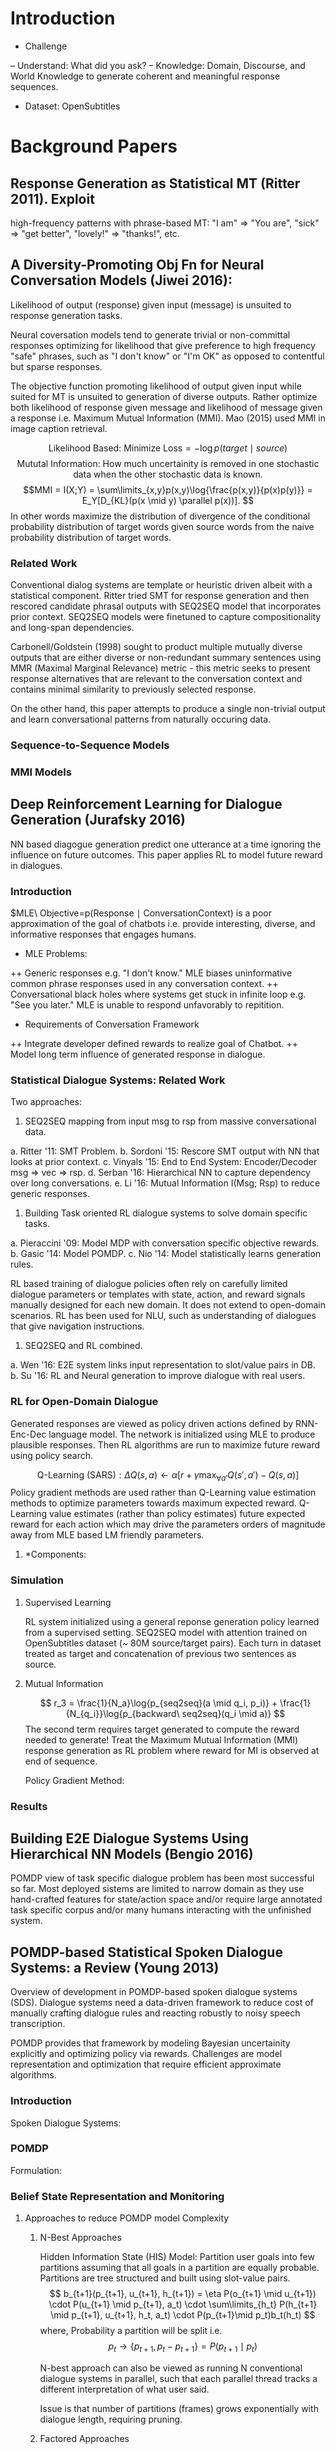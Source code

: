 * Introduction
- Challenge
-- Understand: What did you ask?
-- Knowledge: Domain, Discourse, and World Knowledge to generate coherent 
and meaningful response sequences. 

- Dataset: OpenSubtitles

* Background Papers
** Response Generation as Statistical MT (Ritter 2011). Exploit 
high-frequency patterns with phrase-based MT: "I am" => "You are",
"sick" => "get better", "lovely!" => "thanks!", etc.

** A Diversity-Promoting Obj Fn for Neural Conversation Models (Jiwei 2016): 
Likelihood of output (response) given input (message) is unsuited to 
response generation tasks. 

Neural coversation models tend to generate trivial or non-committal 
responses optimizing for likelihood that give preference to high 
frequency "safe" phrases, such as "I don't know" or "I'm OK" as opposed 
to contentful but sparse responses. 

The objective function promoting likelihood of output given input while 
suited for MT is unsuited to generation of diverse outputs. Rather optimize
both likelihood of response given message and likelihood of message
given a response i.e. Maximum Mutual Information (MMI). Mao (2015) used 
MMI in image caption retrieval.

$$\text{Likelihood Based: Minimize Loss} = -\log p(target \mid source)$$
$$\text{Mututal Information: How much uncertainity is removed in one 
stochastic data when the other stochastic data is known.}
$$
$$MMI = I(X;Y) = \sum\limits_{x,y}p(x,y)\log{\frac{p(x,y)}{p(x)p(y)}} = 
E_Y[D_{KL}(p(x \mid y) \parallel p(x))].
$$
In other words maximize the distribution of divergence of the 
conditional probability distribution of target words given source words 
from the naive probability distribution of target words.

*** Related Work
Conventional dialog systems are template or heuristic driven albeit
with a statistical component. Ritter tried SMT for response generation
and then rescored candidate phrasal outputs with SEQ2SEQ model
that incorporates prior context. SEQ2SEQ models were finetuned
to capture compositionality and long-span dependencies.

Carbonell/Goldstein (1998) sought to product multiple mutually 
diverse outputs that are either diverse or non-redundant summary 
sentences using MMR (Maximal Marginal Relevance) metric - this
metric seeks to present response alternatives that are relevant 
to the conversation context and contains minimal similarity to 
previously selected response.

On the other hand, this paper attempts to produce a single non-trivial 
output and learn conversational patterns from naturally occuring data. 

*** Sequence-to-Sequence Models
\begin{enumerate}

\item $
LSTM: \\
i_k = \sigma(W_i[h_{k-1}; e_k]);
f_k = \sigma(W_f[h_{k-1}; e_k]);
o_k = \sigma(W_o[h_{k-1}; e_k])\\
l_k = tanh(W_l[h_{k-1}; e_k]);
c_k = f_k \circ c_{k-1} + i_k \circ l_k\\
h_k^s = o_k \circ tanh(c_k); 
W_i, W_f, W_o, W_l \in \mathbb{R}^{D\times{2D}}\\
$

\item $
Input\ Sequence: X = \{x_1, \cdots, x_t\}\\
Output\ Sequence: Y = \{y_1, \cdots, y_k\}\\
p(Y \mid X) = \prod_{k=1}^{N_y}
p(y_k \mid x_1, \cdots, x_t, y_1, \cdots, y_{k-1}) = 
\prod_{k=1}^{N_y}
\frac{\exp{f(h_{k-1}, e_{y_k})}}
{\sum\limits_{y'}\exp{f(h_{k-1}, e_{y'})}}
$

\end{enumerate}
*** MMI Models
\begin{enumerate}
\item $\text{Standard Objective Function}: 
\hat{T} = \arg\max\limits_{T}f_{LL}(T), where\ 
f_{LL}(T) =  Log\ Likelihood = \log{p(T \mid S)}$

\item $\text{MMI Objective Function}:
\hat{T} = \arg\max\limits_{T}f_{MMI-antiLM}, where\ 
f_{MMI-antiLM} = \log{Mutual\ Information} = 
\log{\frac{p(S,T)}{p(S)p(T)}}\\
\text{This avoids favoring responses that unconditionally
enjoy high probability.}\\
\text{Instead bias towards responses specific to 
given input.}\\
\log{\frac{p(S,T)}{p(S)p(T)}} = \log{p(T \mid S)} - \log{p(T)}\\
\text{Introducing a hyperparameter } \lambda 
\text{ that controls the degree to which we penalize generic 
responses we get }\\
f_{MMI-antiLM} = \log{p(T \mid S)} - \lambda\log{p(T)} \implies\\
f_{MMI-antiLM} = (1 - \lambda)\log{p(T \mid S)} + 
\lambda\log{p(S \mid T)} + \lambda\log{p(S)}
\ (As\ \log{p(T)} = \log{p(S)} + \log{p(S \mid T)} - \log{p(T \mid S)})\\
\hat{T} = \arg\max\limits_{T}f_{MMI-antiLM} = 
\arg\max\limits_{T}g_{MMI-bidi}, where\ g_{MMI-bidi} = 
(1 - \lambda)\log{p(T \mid S)} + \lambda\log{p(S \mid T)}\\
\text{i.e. MMI-bidi Objective function represents a tradeoff between 
likelihood of sources given targets and targets given sources}$

\item $\text{MMI-antiLM} = f_{MMI-antiLM} = 
\log{p(T \mid S)} - \lambda\log{p(T)}\\
\text{Second term functions as an anti language model. It penalizes 
not only high-frequency, generic responses, but also fluent ones.}\\
\text{Theoretically first term penalizes ungrammatical sentences and 
should win over second term (for low lambda) but in practise the issue 
remains.}\\
\text{Target Language Model}: 
p(T) = \prod_{k=1}^{N_t}p(t_k \mid t_1, \cdots, t_{k-1}) 
\text{ replaced by}\\
U(T) = \prod_{k=1}^{N_t}g(k)p(t_k \mid t_1, \cdots, t_{k-1}), where\ 
g(k) = 
\begin{cases}
1\ if\ k \leq \gamma\\
0\ otherwise
\end{cases} 
\text{i.e. decrements monotonically with k}\\
\text{Intuitively: first few words significantly determines 
remainder of sentence.}\\ 
\text{Diversity is promoted by penalizing first few words but then
we let LM take over to prevent ungrammatical segments}\\
\text{This addresses the observation when most ungrammatical
segments appeared towards the end of long sentences.}\\
f_{MMI-LM} = \log{p(T \mid S)} - \lambda\log{U(T)}$

\item $\text{MMI-bdi} = f_{MMI-bdi} = 
(1 - \lambda)\log{p(T \mid S)} + \lambda\log{p(S \mid T)}\\
\text{Second term requires completion of target generation before }
p(S \mid T)\\
\text{can be computed making decoding intractable given the 
enormous search space for target T!}\\
\text{Approach is use first term to genereate N-best lists.}\\
\text{Rerank N-best lists using second term of objective function.}\\
\text{Issues include non-globally-optimal of standard SEQ2SEQ objectives}\\
\text{and sufficiently large N needed to create diverse candidates.
Still MMI-LM and this tweak works well in practise.}$

\item $Decoding:\\
MMI-LM: \log{p(T \mid S)} - \lambda\log{U(T)} + \gamma N_t\\
\text{Last term was to discourage generation of long responses.}\\
MMI-bdi: (1 - \lambda)\log{p(T \mid S)} + \lambda\log{p(S \mid T)}
+ \gamma N_t\\
\text{Generate N-best list based on } P(T \mid S) 
\text{ and then rerank list by linearly combining } 
(1 - \lambda)p(T \mid S) + \lambda p(S \mid T) + \gamma N_t,
\text{ where MERT is used to tune } \lambda \ \&\ \gamma.
$

\item $Datasets:\\
\text{Twitter Conversation Triple Dataset. 23M conversation
snippets. 289M context-message-response triples.}\\
\text{Contexts and messages are concatenated to form the source input.}\\
\text{OpenSubtitles Dataset. 60-70M scripted lines.}\\
\text{For evaluation one uses Movie Script DB that explicitly 
identify the character speaking each script line.}\\ 
\text{Thus conversation turns and message response pairs are accurately 
identified.}$
\end{enumerate}

** Deep Reinforcement Learning for Dialogue Generation (Jurafsky 2016)
NN based diagogue generation predict one utterance at a time ignoring
the influence on future outcomes. This paper applies RL to model future 
reward in dialogues.
*** Introduction
$MLE\ Objective=p(Response \mid ConversationContext) is a poor
approximation of the goal of chatbots i.e. provide interesting, diverse, and
informative responses that engages humans. 
+ MLE Problems:
++ Generic responses e.g. "I don't know." MLE biases uninformative common 
phrase responses used in any conversation context.
++ Conversational black holes where systems get stuck in infinite loop 
e.g. "See you later." MLE is unable to respond unfavorably to repitition.

+ Requirements of Conversation Framework
++ Integrate developer defined rewards to realize goal of Chatbot.
++ Model long term influence of generated response in dialogue.
*** Statistical Dialogue Systems: Related Work
Two approaches:
1. SEQ2SEQ mapping from input msg to rsp from massive conversational data.
a. Ritter '11: SMT Problem.
b. Sordoni '15: Rescore SMT output with NN that looks at prior context. 
c. Vinyals '15: End to End System: Encoder/Decoder msg => vec => rsp.
d. Serban '16: Hierarchical NN to capture dependency over long conversations.
e. Li '16: Mutual Information I(Msg; Rsp) to reduce generic responses.

2. Building Task oriented RL dialogue systems to solve domain specific tasks. 
a. Pieraccini '09: Model MDP with conversation specific objective rewards.
b. Gasic '14: Model POMDP.
c. Nio '14: Model statistically learns generation rules.

RL based training of dialogue policies often rely on carefully limited 
dialogue parameters or templates with state, action,  and reward signals 
manually designed for each new domain. It does not extend to open-domain 
scenarios. RL has been used for NLU, such as understanding of dialogues that 
give navigation instructions.

3. SEQ2SEQ and RL combined.
a. Wen '16: E2E system links input representation to slot/value pairs in DB.
b. Su '16: RL and Neural generation to improve dialogue with real users.

*** RL for Open-Domain Dialogue
Generated responses are viewed as policy driven actions defined by 
RNN-Enc-Dec language model. The network is initialized using MLE 
to produce plausible responses. Then RL algorithms are run to maximize 
future reward using policy search. 

$$
\text{Q-Learning (SARS)}: 
\Delta{Q(s,a)} \leftarrow
\alpha[r + \gamma\max_{\forall{a'}}Q(s', a') - Q(s,a)]
$$ 
Policy gradient methods are used rather than Q-Learning value estimation 
methods to optimize parameters towards maximum expected reward. 
Q-Learning value estimates (rather than policy estimates) future expected 
reward for each action which may drive the parameters orders of 
magnitude away from MLE based LM friendly parameters.

**** *$\text{Components}:$
\begin{enumerate}
\item $\text{Action i.e. Dialogue Utterance}: 
a \in A; \lVert A \rVert = \infty$

\item $\text{State i.e. previous two dialogue turns}:
s = [p_i, q_i]; \vec{v}(s) = LSTM_{enc}(s)$

\item $\text{Policy i.e. Model Parameters}: 
\pi(a \mid s) = p_{RL}(p_{i+1} = a \mid s = [p_i, q_i]); 
\text{Policy is stochastic. Deterministic policy is a discontinuous 
objective that is difficult to optimize using gradient methods.}$

\item $\text{Reward is observed after agent reaches end of sentence.}\\
\text{Final Reward is a weighted sum of component rewards}:\\ 
r(a, [p_i, q_i]) = \vec{\lambda}^T\vec{r} = 
\sum\limits_i\lambda_ir_i, where\ \vec{\lambda} \in Simplex\\
\\
Objective_1: \text{Ease of Answering}\\
\text{A conversation snippet should be such that it encourages 
meaningful responses and discourages short trite responses.}\\
r_1 = -\frac{1}{\parallel \mathbb{S} \parallel}
\sum\limits_{s \in \mathbb{S}}
\frac{1}{N_s}\log{p_{seq2seq}(s \mid a)}, where\\
\mathbb{S} = \text{Set of dull responses, and } 
N_s = \text{Number of tokens in dull response s}\\
p_{seq2seq} = \text{likelihood by SEQ2SEQ model, whereas }\\
p_{RL}(p_{i+1} = [p_i, q_i]) = 
\text{Stochastic policy function optimized for long term future.}\\
\\
Objective_2: \text{Information Flow}\\
\text{Contribute new information and avoid repetitive sequences.}\\
r_2 = -\log{cos(h_{p_i}, h_{p_{i+1}})}, h_{p_i} = 
\text{Encoder representation of } p_i.\\
\\
Objective_3: \text{Semantic Coherence}\\
\text{Avoid generating ungrammatical and incoherent replies by 
using mutual information of action a with previous turns.}\\
\text{Scale by length of targets to control influence of length.}\\
r_3 = \frac{1}{N_a}\log{p_{seq2seq}(a \mid q_i, p_i)} + 
\frac{1}{N_{q_i}}\log{p_{backward\ seq2seq}(q_i \mid a)}$


\end{enumerate}

*** Simulation
**** Supervised Learning
RL system initialized using a general reponse generation policy learned 
from a supervised setting. SEQ2SEQ model with attention trained on 
OpenSubtitles dataset (~ 80M source/target pairs). Each turn in dataset 
treated as target and concatenation of previous two sentences as source.

**** Mutual Information
$$
r_3 = \frac{1}{N_a}\log{p_{seq2seq}(a \mid q_i, p_i)} + 
\frac{1}{N_{q_i}}\log{p_{backward\ seq2seq}(q_i \mid a)}
$$
The second term requires target generated to compute the reward
needed to generate! Treat the Maximum Mutual Information (MMI) 
response generation as RL problem where reward for MI is observed 
at end of sequence.

$\text{Policy Gradient Method}:$
\begin{enumerate}

\item $p_{RL} \text{ intialized using pre-trained model } 
p_{SEQ2SEQ}(a \mid p_i, q_)
$

\item $
\text{Given input } [p_i, q_i], \text{ generate candidates }
A = \{\hat{a} \mid \hat{a} \sim p_{RL}\}
$

\item $\text{Mutual Information}:\\ 
m(\hat{a}, [p_i, q_i] )_{\forall_{\hat{a} \in A}} \text{ obtained from } 
p_{seq2seq}(a | p_i, q_i)\ \&\ p_{backward\ seq2seq}(p_i, a)\\
m \text{ reward is back propagated to encoder-decoder model to 
generate sequences with high rewards.}
$

\item $
J(\theta) = \mathbb{E}[m(\hat{a}, [p_i, q_i])] =
\sum\limits_{\hat{a}}m(\hat{a}, [p_i, q_i])
p_{RL}(\hat{a} | \theta) \implies\\
\nabla{J(\theta)} = \nabla_{\theta}\sum\limits_{\hat{a}}
m(\hat{a}, [p_i, q_i])p_{RL}(\hat{a} | \theta) = 
\sum\limits_{\hat{a}}m(\hat{a}, [p_i, q_i])
\frac{\nabla_{\theta}p_{RL}(\hat{a} | \theta)}
{p_{RL}(\hat{a} | \theta)}p_{RL}(\hat{a} | \theta) \implies\\
\nabla{J(\theta)} =\mathbb{E}_{p_{RL}(\hat{a} | \theta)}
[m(\hat{a}, [p_i, q_i])\nabla_{\theta}
\log{p_{RL}(\hat{a} | \theta)}] \implies\\
\nabla{J(\theta)} \approx \frac{1}{\parallel Sample \parallel}
\sum\limits_{s \in Sample; {\hat{a}^{(s)} \sim 
p_{RL}(\hat{a} \mid \theta)}}m(\hat{a}^{(s)}, [p_i, q_i])
\nabla_{\theta}\log{p_{RL}(\hat{a}^{(s)} | \theta)}
$

\item $
\text{Curriculum Learning Strategy}:\\
\text{For every sequence of token length } T,
\text{we try to bias the model to general LM friendly tokens}.\\
\text{Thus, we use MLE loss for first L tokens and RL for T-L tokens}, 
\text{and gradually anneal L to zero}.
$
\item $
\text{Decrease Learning Variance: baseline output}.\\
\text{Additional NN inputs generated target, initial source, 
and outputs baseline value b i.e.}\\ 
\nabla{J(\theta)} \approx \frac{1}{\parallel Sample \parallel}
\sum\limits_{s \in Sample; {\hat{a}^{(s)} \sim 
p_{RL}(\hat{a} \mid \theta)}}
[m(\hat{a}^{(s)}, [p_i, q_i]) - b]
\nabla_{\theta}\log{p_{RL}(\hat{a}^{(s)} | \theta)}
$

\item $
\text{Dialogue Simulation Between Two Agents}:\\
Step0: \text{Message from Training set fed to first agent}\\
Step1: \text{Agent encodes input message and decodes response}\\
Step2: \text{Combine output from first agent with dialogue history}\\
\text{Second agent updates state by encoding dialogue history and 
decodes response}\\
Step3: \cdots \\
\\
Optimization: \text{Initialize Policy Model } p_{RL} 
\text{ with params from Mutual Information Model}\\
\text{Use policy gradient to max expected future reward over 
multiple turns}:
J_{RL}(\theta) = \mathbb{E}_{p_{RL(a_{1:T})}}
[\sum_{i=1}^{T}\mathbb{R}(a_i, [p_i, q_i])] \implies
\nabla J_{RL}(\theta) = 
\frac{1}{\parallel MultiTurnSamples \parallel}
\sum\limits_{s \in MultiTurnSamples}
\nabla_{\theta}\log{p(a_i^{(s)} \mid p_i, q_i)}
\sum_{i=1}^{T^{(s)}}R(a_i, [p_i, q_i])
$

\item $
\text{Curriculum Learning: Start by simulating dialogue for two turns.}\\
\text{As the model settles gradually increase the number of 
simulated turns generated by model.}
$
\end{enumerate}

*** Results
\begin{enumerate}
\item $\text{Dataset: OpenSubtitles with lowest response eliciting 
snippets e.g. "I don't know" removed.}
$
\item $\text{Automatic Evalution Factors (BLEU or Perplexity not used):}\\
\text{Dialogue Length: dialogue ends when one agent generates dull 
or highly overlapping response.}\\
\text{Diversity: Number of distinct uni/bigrams of generated tokens and
scaled down so as to avoid favoring long sentences.}\\
\text{SEQ2SEQ and RL models generate using beam search 
(beam size 10).}\\
\text{Mutual Information model generates n-best list using } 
p_{seq2seq}(t \mid s) \text{ and re-ranks candidates using } 
p_{seq2seq}(s \mid t).\\
\text{Human Evaluation: Single-turn general quality, Single-Turn ease to 
answer, and Multi-turn general quality.}
$
\item $\text{RL based Conversation quality was marginally better 
in single-turn generally quality, better in Single-Turn ease to answer, 
and much better than others in Multi-Turn general quality.}
$
\end{enumerate}

** Building E2E Dialogue Systems Using Hierarchical NN Models (Bengio 2016)
POMDP view of task specific dialogue problem has been most successful so far.
Most deployed sistems are limited to narrow domain as they use hand-crafted 
features for state/action space and/or require large annotated task specific
corpus and/or many humans interacting with the unfinished system.
** POMDP-based Statistical Spoken Dialogue Systems: a Review (Young 2013)
Overview of  development in POMDP-based spoken dialogue systems (SDS). 
Dialogue systems need a data-driven framework to reduce cost of 
manually crafting dialogue rules and reacting robustly to noisy 
speech transcription. 

POMDP provides that framework by modeling Bayesian uncertainity 
explicitly and optimizing policy via rewards. Challenges are model 
representation and optimization that require efficient approximate 
algorithms.

*** Introduction
$\text{Spoken Dialogue Systems}:$
\begin{enumerate}
\item $
\framebox{User} \underset{Input\ Speech}{\longrightarrow}
\framebox{SLU: Spoken\ Language\ Understanding}
\underset{\vec{u}_t: User\ Intent\ Encoding}{\longrightarrow}
\framebox{State\ Estimator}
\underset{\vec{s}_t: State\ Encoding}{\longrightarrow}
\framebox{Policy}_{a_t = \pi(\vec{s}_t)}
\underset{\vec{a}_t: Action\ Encoding}{\longrightarrow}
\framebox{NLG: Natural\ Language Generation}
\underset{System\ Response}{\longrightarrow} User \longrightarrow \cdots
$

\item $\text{Systems must account for unreliability and error sources}:\\
\text{Speech to word transcription}: 15\%\ to\ 30\%, 
\text{NLU Understanding}, and\ 
\text{User Error}.
$

\item $
\text{Dialogue evolves as POMDP starting at initial dialogue state}: s_0\\
\text{Subsequent State Transition}: p(s_t \mid s_{t-1}, a_{t-1}), 
\text{where state is not directly observable}\\
\text{Output of SLU is noisy observation of user intent}: p(o_t \mid s_t)\\
$

\item $
\text{Advantages of Belief State tracking.}\\
\text{Models uncertainiy due to speech recognition errors.}\\
\text{All possible dialogue paths are pursued simultaneously.}\\
\text{As such, when user signal a problem, system switches 
easily to the likely thematic threads based on a simple mapping 
from belief state to action.}\\ 
\text{There is no requirement to back-track or error correction 
dialogues.}
\text{Explicit representation allows incorporating RL primitives
to maximize on and off line dialogue performace. Optimal 
decision policy is modeled on the belief states where action is 
based on rewards for state-action pairs without resorting 
to manual tuning and hand-crafted designs.}
$

\item $
CHALLENGES:\\
\text{State-Action space is extremely large. Efficient representation
and manipulation requires complex algorithms.}\\
\text{Real time baysian inference and exact policy learning is tough.}\\
\text{POMDP SDS parameters training requires many user interaction,
which creates a need for user simulators.}
$
\end{enumerate}

*** POMDP
$\text{Formulation:}$
\begin{enumerate}
\item $
POMDP: (\mathbb{S, A, T, R, O, Z}, \gamma, \vec{b}_0), where\\
\mathbb{S}: \text{Set of States } s \in \mathbb{S}\\ 
\mathbb{A}: \text{Set of Actions } a \in \mathbb{A}\\ 
\mathbb{T}: \text{Transition Probability } P(s_t \mid s_{t-1}, a_{t-1})\\
\mathbb{R}: \text{Expected immediate reward } r(s_t, a_t) \in \mathfrak{R}\\
\mathbb{O}: \text{Set of Observations } o \in \mathbb{O}\\
\mathbb{Z}: \text{Observation Probability } P(o_t \mid s_t, a_{t-1})\\
\gamma: \text{Geometric Discount Factor } 0 \leq \gamma \leq 1, and\\
\vec{b}_0: \text{Initial belief state i.e. a probability distribution over 
our existence on the underlying MDP states.}
$

\item $
\text{Value Function for Deterministic Policy}:\\
V^{\pi}(\vec{b}_t) = r(\vec{b}_t, \pi(\vec{b}_t)) + 
\gamma\sum\limits_{o_{t+1}}
P(o_{t+1} \mid \vec{b}_t, \pi(\vec{b}_t))V^{\pi}(\vec{b}_{t+1})\\
\text{Value Function for Stochastic Policy}:\\
V^{\pi}(\vec{b}_t) = \sum\limits_{a_t}\pi(a_t \mid b_t)[r(\vec{b}_t, a_t) + 
\gamma\sum\limits_{o_{t+1}}
P(o_{t+1} \mid \vec{b}_t, a_t)V^{\pi}(\vec{b}_{t+1})]\\
$

\item $
\text{Q-Function}: V^{\pi}(\vec{b}) = 
\sum\limits_{a}\pi(a \mid \vec{b})Q^{\pi}(\vec{b}, a)\\
\text{Bellman Optimality Equation}:\\ 
V^{*}(\vec{b_t}) = \max\limits_{a_t}[
r(\vec{b_t}, a_t)] + \gamma\sum\limits_{o_{t+1}} 
P(o_{t+1} \mid \vec{b}_t, a_t)V^{*}(\vec{b}_{t+1})]\\
\text{Optimal Policy maximizes Value}:\\ 
\pi^{*}(\vec{b}) = \arg\max\limits_{\pi}V^{\pi}(\vec{b})\\
$
\end{enumerate}

*** Belief State Representation and Monitoring
\begin{enumerate}
\item $
s_t = (g_t, u_t, h_t), where\\
s_t: \text{Current State}, g_t: \text{User's Goal},\\
u_t: \text{User's actual utterance, and }\\
h_t: \text{Tracks information wrt previous turns.}
$

\item $
\text{Based on influence diagram of SDS POMDP Model}:\\
P(o_{t+1} \mid s_{t+1}) = 
P(o_{t+1} \mid u_{t+1}, h_{t+1}, g_{t+1}) = 
P(o_{t+1} \mid u_{t+1})
\text{ observation model: probability of observation 
given actual utterance}\\
P(s_{t+1} \mid s_t, a_t) = 
P(u_{t+1}, h_{t+1}, g_{t+1} \mid u_t, h_t, g_t, a_t) =\\ 
P(u_{t+1} \mid g_{t+1}, a_t)P(g_{t+1} \mid g_t, a_t)
P(h_{t+1} \mid g_{t+1}, u_{t+1}, h_t, a_t)\\
P(u_{t+1} \mid g_{t+1}, a_t) 
\text{ user model: likelihood of user utterance 
given previous system output/action and new system state}\\
P(g_{t+1} \mid g_t, a_t)
\text{ goal transition model: likelihood that user goal 
has changed}\\
P(h_{t+1} \mid g_{t+1}, u_{t+1}, h_t, a_t)
\text{ history model: system's memory of dialogue to date.}\\
\sum\limits_{s_t}b_t(s_t) = 
\sum\limits_{g_t, u_t, h_t}b_t(g_t, u_t, h_t) = 
\sum\limits_{g_t, h_t}b_t(g_t, h_t)\\
Thus: b_{t+1}(s_{t+1}) = \eta P(o_{t+1} \mid s_{t+1}, a_t)
\sum\limits_{s_t}P(s_{t+1} \mid s_t, a_t)b_t(s_t) \implies\\
b_{t+1}(s_{t+1}) = 
\eta P(o_{t+1} \mid u_{t+1}) \cdot
P(u_{t+1} \mid g_{t+1}, a_t) \cdot
\sum\limits_{g_t}
P(g_{t+1} \mid g_t, a_t) \cdot
\sum\limits_{h_t}
P(h_{t+1} \mid g_{t+1}, u_{t+1}, h_t, a_t) \cdot
b_t(g_t, h_t)
$
\end{enumerate}

**** Approaches to reduce POMDP model Complexity
***** N-Best Approaches
Hidden Information State (HIS) Model: Partition user goals into few 
partitions assuming that all goals in a partition are equally probable. 
Partitions are tree structured and built using slot-value pairs.
$$
b_{t+1}(p_{t+1}, u_{t+1}, h_{t+1}) = 
\eta P(o_{t+1} \mid u_{t+1}) \cdot
P(u_{t+1} \mid p_{t+1}, a_t) \cdot
\sum\limits_{h_t}
P(h_{t+1} \mid p_{t+1}, u_{t+1}, h_t, a_t) \cdot
P(p_{t+1}\mid p_t)b_t(h_t)
$$
where, Probability a partition will be split i.e. $$
p_t \rightarrow \{p_{t+1}, p_t - p_{t+1}\} = 
P(p_{t+1} \mid p_t)
$$

N-best approach can also be viewed as running N conventional dialogue 
systems in parallel, such that each parallel thread tracks a different 
interpretation of what user said.

Issue is that number of partitions (frames) grows exponentially with 
dialogue length, requiring pruning.

***** Factored Approaches
Factor the user goal into concepts based on a bayesian dependency graph.
The stnadard belief propagation algorithm is used to update the beliefs.
N-best approximation can be used, where we update beliefs for only
the N-best list of values.

*** Policy Representation and Reinforcement Learning
\begin{enumerate}
\item $
\text{Policy Model } \mathcal{P} = \pi^{*}: 
\arg\max\limits_{\pi}V^{\pi}(\vec{b}), where\ 
\pi: \vec{b} \rightarrow a
$

\item $
\text{Belief Space spans } \parallel \mathbb{S} - 1 \parallel 
\text{ dimensional simplex. Points close in belief space share
action.}
$

\item $
\text{Space is constrained by using "summary" space for both
belief and action}: (\hat{\vec{b}}, \hat{a})\\
\text{Optimal Q-function is computed in this summarized space
and then remapped to the master space}:\\
\pi^{*}(\vec{\hat{b}}) = \arg\max\limits_{\hat{a}}
\{Q^*(\vec{\hat{b}}, \hat{a})\}\\
\text{Q-function may be parametric or non-parametric}
$
\end{enumerate}

$$\text{Policy Optimization Methods}:$$
\begin{enumerate}

\item $
\text{planning under uncertainty: states and observations
are defined in summar space. belief state is defined over the summary
state space.}$

\item $
\text{value iteration: belief state is viewed as arbitrary feature
vectors, and dynamics are estimated directly in this feature space.}\\
q(\hat{b}_i, \hat{a}) = r(\hat{b}_i, \hat{a}) + \gamma
\sum\limits_jP(\hat{b}_j \mid \hat{b}_i, \hat{a})
\max\limits_{\hat{a'}}Q(\hat{b}_j, \hat{a'})$

\item $
\text{Monte Carlo Optimization: Value of Q function is estimated
iteratively on-line while interacting with user or user simulator.}\\ 
\text{Current policy estimate guides future action selection.
Less exploration time is expended on low value state space regions.}
$

\item $
\text{Least-squares policy iteration: Instead of using discrete grid
points in summary space,  use linear models to approximate Q function}\\
Q(b, \hat{a}) \approx \phi(b, \hat{a})^T\theta = 
\sum_{i=1}^K\phi_i(b, \hat{a})\theta_i\\
\text{LSPI avoids estimating grid points in belief space in favour of 
a linear model for Q. It has no learning parameters to tune.}
$

\item $
\text{Natural actor-critic optimization}:\\
\pi(\hat{a} \mid b, \theta) = 
\frac{\exp{\theta \cdot \phi_{\hat{a}}(b)}}
{\sum\limits_{\hat{a}'}\exp{\theta \cdot \phi_{\hat{a}'}(b)}}\\
\text{Representing policy this way avoids need to choose grid points 
and the policy is diffentiable wrt } \theta. \\
\text{One can use gradient ascent and other techniques to determine
optimal policy.}
$
\end{enumerate}
